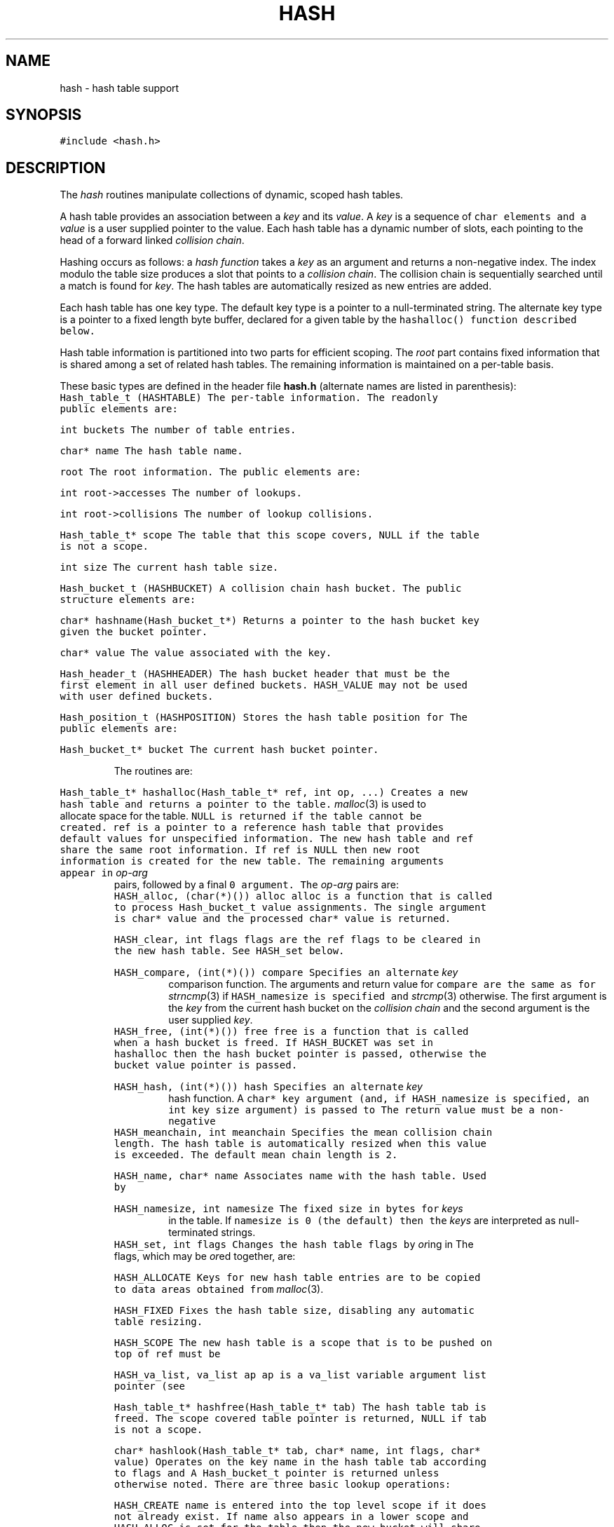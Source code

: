 .de L		\" literal font
.ft 5
.it 1 }N
.if !\\$1 \&\\$1 \\$2 \\$3 \\$4 \\$5 \\$6
..
.de LR
.}S 5 1 \& "\\$1" "\\$2" "\\$3" "\\$4" "\\$5" "\\$6"
..
.de RL
.}S 1 5 \& "\\$1" "\\$2" "\\$3" "\\$4" "\\$5" "\\$6"
..
.de EX		\" start example
.ta 1i 2i 3i 4i 5i 6i
.PP
.RS 
.PD 0
.ft 5
.nf
..
.de EE		\" end example
.fi
.ft
.PD
.RE
.PP
..
.TH HASH 3
.SH NAME
hash \- hash table support
.SH SYNOPSIS
.L "#include <hash.h>"
.SH DESCRIPTION
The
.I hash
routines manipulate collections of dynamic, scoped hash tables.
.PP
A hash table provides an association between a
.I key
and its
.IR value .
A
.I key
is a sequence of 
.L char
elements and a
.I value
is a user supplied pointer to the value.
Each hash table has a dynamic number of slots,
each pointing to the head of a forward linked
.IR "collision chain" .
.PP
Hashing occurs as follows:
a
.I "hash function"
takes a
.I key
as an argument and returns a non-negative index.
The index modulo the table size produces a
slot that points to a
.IR "collision chain" .
The collision chain is sequentially searched until a match is found for
.IR key .
The hash tables are automatically resized as new entries are added.
.PP
Each hash table has one key type.
The default key type is a pointer to a null-terminated string.
The alternate key type is a pointer to a fixed length byte buffer,
declared for a given table by the
.L hashalloc()
function described below.
.PP
Hash table information is partitioned into two parts for efficient scoping.
The
.I root
part contains fixed information that is shared among a set of related
hash tables.
The remaining information is maintained on a per-table basis.
.PP
These basic types are defined in the header file
.B hash.h
(alternate names are listed in parenthesis):
.TP
.L "Hash_table_t (HASHTABLE)"
The per-table information.
The readonly public elements are:
.RS
.TP
.L "int buckets"
The number of table entries.
.TP
.L "char* name"
The hash table name.
.TP
.L "root"
The root information.
The public elements are:
.RS
.TP
.L "int root->accesses"
The number of lookups.
.TP
.L "int root->collisions"
The number of lookup collisions.
.RE
.TP
.L "Hash_table_t* scope"
The table that this scope covers, 
.L NULL
if the table is not a scope.
.TP
.L "int size"
The current hash table size.
.RE
.TP
.L "Hash_bucket_t (HASHBUCKET)"
A collision chain hash bucket.
The public structure elements are:
.RS
.TP
.L "char* hashname(Hash_bucket_t*)"
Returns a pointer to the hash bucket key given the bucket pointer.
.TP
.L "char* value"
The value associated with the key.
.RE
.TP
.L "Hash_header_t (HASHHEADER)"
The hash bucket header that must be the first element in all user defined
buckets.
.L HASH_VALUE
may not be used with user defined buckets.
.TP
.L "Hash_position_t (HASHPOSITION)"
Stores the hash table position for
.LR hashscan .
The public elements are:
.RS
.TP
.L "Hash_bucket_t* bucket"
The current hash bucket pointer.
.RE
.PP
The routines are:
.TP
.L "Hash_table_t* hashalloc(Hash_table_t* ref, int op, ...)"
Creates a new hash table and returns a pointer to the table.
.IR malloc (3)
is used to allocate space for the table.
.L NULL
is returned if the table cannot be created.
.L ref
is a pointer to a reference hash table that provides
default values for unspecified information.
The new hash table and
.L ref
share the same root information.
If
.L ref
is
.L NULL
then new root information is created for the new table.
The remaining arguments appear in
.I op-arg
pairs, followed by a final
.L 0
argument.
The
.I op-arg
pairs are:
.RS
.TP
.L "HASH_alloc, (char(*)()) alloc"
.L alloc
is a function that is called to process
.L Hash_bucket_t
.L value
assignments.
The single argument is
.L "char* value"
and the processed
.L char*
value is returned.
.TP
.L "HASH_clear, int flags"
.L flags
are the
.L ref
flags to be cleared in the new hash table.
See
.L HASH_set
below.
.TP
.L "HASH_compare, (int(*)()) compare"
Specifies an alternate
.I key
comparison function.
The arguments and return value for
.L compare
are the same as for
.IR strncmp (3)
if
.L HASH_namesize
is specified and
.IR strcmp (3)
otherwise.
The first argument is the 
.I key
from the current hash bucket on the 
.I "collision chain"
and the second argument is the user supplied 
.IR key .
.TP
.L "HASH_free, (int(*)()) free"
.L free
is a function that is called when a hash bucket is freed.
If
.L HASH_BUCKET
was set in
.L hashalloc
then the hash bucket pointer is passed, otherwise the bucket
.L value 
pointer is passed.
.TP
.L "HASH_hash, (int(*)()) hash"
Specifies an alternate
.I key
hash function.
A
.L char*
key argument (and, if
.L HASH_namesize
is specified, an
.L int
key size argument) is passed to
.LR hash .
The return value must be a non-negative
.LR int .
.TP
.L "HASH_meanchain, int meanchain"
Specifies the mean collision chain length.
The hash table is automatically resized when this value is exceeded.
The default mean chain length is 2.
.TP
.L "HASH_name, char* name"
Associates
.L name
with the hash table.
Used by
.LR hashdump) .
.TP
.L "HASH_namesize, int namesize"
The fixed size in bytes for
.I keys
in the table.
If
.L namesize
is 0 (the default) then the
.I keys
are interpreted as null-terminated strings.
.TP
.L "HASH_set, int flags"
Changes the hash table flags by
.IR or ing
in
.LR flags .
The flags, which may be 
.IR or ed
together, are:
.RS
.TP
.L HASH_ALLOCATE
Keys for new hash table entries are to be copied to data areas obtained from
.IR malloc (3).
.TP
.L HASH_FIXED
Fixes the hash table size, disabling any automatic table resizing.
.TP
.L HASH_SCOPE
The new hash table is a scope that is to be pushed on top of
.LR ref .
.L ref
must be
.RL non- NULL .
.RE
.TP
.L "HASH_va_list, va_list ap"
.L ap
is a
.L va_list
variable argument list pointer
(see
.LR <stdarg.h> ).
.RE
.TP
.L "Hash_table_t* hashfree(Hash_table_t* tab)"
The hash table
.L tab
is freed.
The scope covered table pointer is returned,
.L NULL
if
.L tab
is not a scope.
.TP
.L "char* hashlook(Hash_table_t* tab, char* name, int flags, char* value)"
Operates on the key
.L name
in the hash table
.L tab
according to
.L flags
and 
.LR value .
A
.L Hash_bucket_t
pointer is returned unless otherwise noted.
There are three basic lookup operations:
.RS
.TP
.L HASH_CREATE
.L name
is entered into the top level scope if it does not already exist.
If
.L name
also appears in a lower scope and
.L HASH_ALLOC
is set for the table then the new bucket will share the
.L name
field value with the lower scope.
.TP
.L HASH_DELETE
.L name
is deleted from the top level scope if it exists.
.L NULL
is returned.
.TP
.L HASH_LOOKUP
The scopes are searched in order from top to bottom for
.L name .
The bucket pointer for the first occurrence is returned.
.L NULL
is returned if
.L name
is not found.
.RE
The basic operations may be qualified by the following
(the qualifiers are restricted to the basic operations in
the parenthesized list):
.RS
.TP
.L "HASH_BUCKET (HASH_CREATE,HASH_DELETE,HASH_LOOKUP)"
.L name
is a pointer to a bucket that has already been entered into the table.
.TP
.L "HASH_FIXED (HASH_CREATE)"
.L value
is taken to be the size of the hash bucket to be created for
.L name
in the top level scope.
The minimum bucket size is silently restricted to
.LR sizeof(Hash_header_t) .
.TP
.L "HASH_INSTALL (HASH_CREATE)"
.L name
is a pointer to a bucket that has not been entered into the table.
.TP
.L "HASH_NOSCOPE (HASH_LOOKUP)"
The lookup is restricted to the top level scope.
.TP
.L "HASH_OPAQUE (HASH_CREATE,HASH_DELETE)"
Sets
.L (HASH_CREATE)
or clears
.L (HASH_DELETE)
the
.I opaque
property for the bucket.
An opaque bucket is not visible in lower scopes.
.TP
.L "HASH_SCOPE (HASH_CREATE,HASH_DELETE)"
All scopes are searched for the bucket.
If the bucket is not found for
.L HASH_CREATE
then a new bucket is created in the lowest scope.
.TP
.L "HASH_VALUE (HASH_CREATE,HASH_LOOKUP)"
For
.L HASH_CREATE
the bucket
.L value
field is set to
.L value
and the bucket
.L name
value is returned.
For
.L HASH_LOOKUP
the bucket
.L value 
field is returned,
.L NULL
if the bucket is not found.
.RE
If
.L name
.L NULL
then the name from the most recent
.L hashlook()
is used, avoiding recomputation of some internal parameters.
.TP
.L "char* hashget(Hash_table_t* tab, char* name)"
Returns the value
associated with the key
.L name
in the hash table
.LR tab .
If
.L name
is
.L NULL
then the name from the most recent
.L hashget()
is used, avoiding recomputation of some internal parameters.
.L NULL
is returned if
.L name
is not in the table.
All scope covered tables are searched.
.TP
.L "Hash_bucket_t* hashlast(Hash_table_t* tab)"
Returns a pointer to the most recent hash bucket for
the most recent hash table.
The value is set by
.LR hashlook() ,
.L hashscan()
and
.LR hashwalk() .
.TP
.L "char* hashput(Hash_table_t* tab, char* name, char* value)"
Set the value of the key
.L name
to
.L value
in the top level scope of the hash table
.LR tab .
.L name
is entered into the top level scope if necessary.
The (possibly re-allocated) key name pointer is returned
(see
.LR HASH_ALLOCATE ).
.TP
.L "int hashwalk(Hash_table_t* tab, int flags, (int(*)()) walker, char* handle)"
The function
.L walker
is applied to each entry (not covered by a scope starting at
.LR tab )
in the hash table
.LR tab .
If
.L flags
is 
.L HASH_NOSCOPE
then only the top level hash table is used, otherwise the walk includes
all scope covered tables.
.L walker
is called with
.L char*
.I key
as the first argument,
.L char*
.I value
as the second argument, and
.L char*
.I handle
as the third argument.
.I handle
may be
.LR 0 .
The walk terminates after the last entry or when
.L walker
returns a negative value.
The return value of the last call to
.L walker
is returned.
Only one walk may be active within a collection of scoped tables.
.TP
.L "Hash_position_t* hashscan(Hash_table_t* tab, int flags)"
Returns a
.L Hash_position_t
pointer for a sequential scan on the hash table
.LR tab .
If
.L flags
is 
.L HASH_NOSCOPE
then only the top level hash table is used, otherwise the scan includes
all scope covered tables.
Only one scan may be active within a collection of scoped tables.
.L hashdone()
must be called to terminate the scan.
.L 0
is returned on error.
.TP
.L "Hash_bucket_t* hashnext(Hash_position_t* pos)"
Returnes a pointer to the next bucket in the sequential scan set up by
.L hashscan()
on
.LR pos .
If no elements remain then
.L 0
is returned.
.TP
.L "void hashdone(Hash_position_t* pos)"
Completes a scan initiated by 
.L hashscan()
on 
.LR pos .
.TP
.L "int hashset(Hash_table_t* tab, int flags)"
Sets the flags for the hash table
.L tab
by
.IR or ing
in
.LR flags .
Only
.L HASH_ALLOCATE
and
.L HASH_FIXED
may be set.
.TP
.L "int hashclear(Hash_table_t* tab, int flags)"
Clears the flags for the hash table
.L tab
by masking out
.LR flags .
Only
.L HASH_ALLOCATE
and
.L HASH_FIXED
may be cleared.
.TP
.L "void hashdump(Hash_table_t* tab, int flags)"
Dumps hash table accounting info to standard error.
If
.L tab
is 
.L NULL
then all allocated hash tables are dumped, otherwise only information on
.L tab
is dumped.
If
.L flags
is 
.L HASH_BUCKET
then the hash bucket
.I key-value
pairs for each collision chain are also dumped.
.TP
.L "void hashsize(Hash_table_t* tab, int size)"
Changes the size of the hash table
.L tab
to
.L size
where
.L size
must be a power of 2.
Explicit calls to this routine are not necessary as hash tables
are automatically resized.
.TP
.L "int strhash(char* name)"
Hashes the null terminated character string
.L name
using a linear congruent pseudo-random number generator algorithm
and returns a non-negative
.L int
hash value.
.TP
.L "int memhash(char* buf, int siz)"
Hashes the buffer
.L buf
of
.L siz
bytes using a linear congruent pseudo-random number generator algorithm
and returns a non-negative
.L int
hash value.
.TP
.L "long strsum(char* name, long sum)"
Returns a running 31-bit checksum of the string
.L name
where
.L sum
is
.L 0
on the first call and
the return value from a previous
.L memsum
or
.L strsum
call otherwise.
The checksum value is consistent across all implementations.
.TP
.L "long memsum(char* buf, int siz, long sum)"
Returns a running 31-bit checksum of buffer
.L buf
of
.L siz
bytes where
.L sum
is
.L 0
on the first call and
the return value from a previous
.L memsum
or
.L strsum
call otherwise.
The checksum value is consistent across all implementations.
.SH "SEE ALSO"
sum(1)
